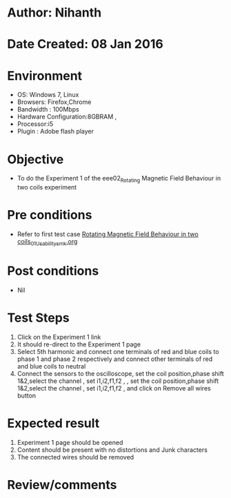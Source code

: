 * Author: Nihanth
* Date Created: 08 Jan 2016
* Environment
  - OS: Windows 7, Linux
  - Browsers: Firefox,Chrome
  - Bandwidth : 100Mbps
  - Hardware Configuration:8GBRAM , 
  - Processor:i5
  - Plugin : Adobe flash player

* Objective
  - To do the Experiment 1 of the eee02_Rotating Magnetic Field Behaviour in two coils experiment

* Pre conditions
  - Refer to first test case [[https://github.com/Virtual-Labs/electrical-machines-iitg/blob/master/test-cases/integration_test-cases/Rotating Magnetic Field Behaviour in two coils/Rotating Magnetic Field Behaviour in two coils_01_Usability_smk.org][Rotating Magnetic Field Behaviour in two coils_01_Usability_smk.org]]

* Post conditions
  - Nil
* Test Steps
  1. Click on the Experiment 1 link 
  2. It should re-direct to the Experiment 1 page
  3. Select 5th harmonic and connect one terminals of red and blue coils  to phase 1 and phase 2 respectively and connect other terminals of red and blue coils to neutral
  4. Connect the sensors to the oscilloscope, set the coil position,phase shift 1&2,select the channel , set i1,i2,f1,f2 , , set the coil position,phase shift 1&2,select the channel , set i1,i2,f1,f2 ,  and click on Remove all wires button

* Expected result
  1. Experiment 1 page should be opened
  2. Content should be present with no distortions and Junk characters
  3. The connected wires should be removed

* Review/comments


